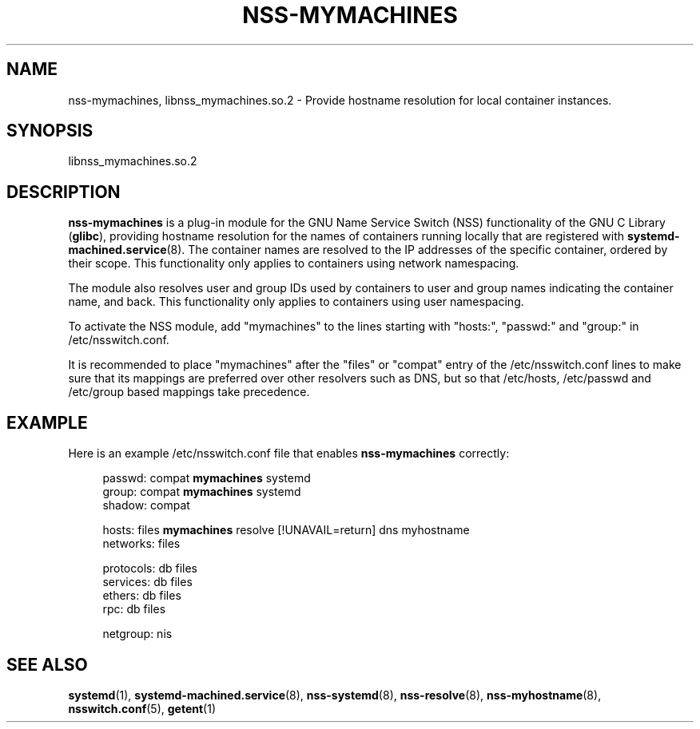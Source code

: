 '\" t
.TH "NSS\-MYMACHINES" "8" "" "systemd 239" "nss-mymachines"
.\" -----------------------------------------------------------------
.\" * Define some portability stuff
.\" -----------------------------------------------------------------
.\" ~~~~~~~~~~~~~~~~~~~~~~~~~~~~~~~~~~~~~~~~~~~~~~~~~~~~~~~~~~~~~~~~~
.\" http://bugs.debian.org/507673
.\" http://lists.gnu.org/archive/html/groff/2009-02/msg00013.html
.\" ~~~~~~~~~~~~~~~~~~~~~~~~~~~~~~~~~~~~~~~~~~~~~~~~~~~~~~~~~~~~~~~~~
.ie \n(.g .ds Aq \(aq
.el       .ds Aq '
.\" -----------------------------------------------------------------
.\" * set default formatting
.\" -----------------------------------------------------------------
.\" disable hyphenation
.nh
.\" disable justification (adjust text to left margin only)
.ad l
.\" -----------------------------------------------------------------
.\" * MAIN CONTENT STARTS HERE *
.\" -----------------------------------------------------------------
.SH "NAME"
nss-mymachines, libnss_mymachines.so.2 \- Provide hostname resolution for local container instances\&.
.SH "SYNOPSIS"
.PP
libnss_mymachines\&.so\&.2
.SH "DESCRIPTION"
.PP
\fBnss\-mymachines\fR
is a plug\-in module for the GNU Name Service Switch (NSS) functionality of the GNU C Library (\fBglibc\fR), providing hostname resolution for the names of containers running locally that are registered with
\fBsystemd-machined.service\fR(8)\&. The container names are resolved to the IP addresses of the specific container, ordered by their scope\&. This functionality only applies to containers using network namespacing\&.
.PP
The module also resolves user and group IDs used by containers to user and group names indicating the container name, and back\&. This functionality only applies to containers using user namespacing\&.
.PP
To activate the NSS module, add
"mymachines"
to the lines starting with
"hosts:",
"passwd:"
and
"group:"
in
/etc/nsswitch\&.conf\&.
.PP
It is recommended to place
"mymachines"
after the
"files"
or
"compat"
entry of the
/etc/nsswitch\&.conf
lines to make sure that its mappings are preferred over other resolvers such as DNS, but so that
/etc/hosts,
/etc/passwd
and
/etc/group
based mappings take precedence\&.
.SH "EXAMPLE"
.PP
Here is an example
/etc/nsswitch\&.conf
file that enables
\fBnss\-mymachines\fR
correctly:
.sp
.if n \{\
.RS 4
.\}
.nf
passwd:         compat \fBmymachines\fR systemd
group:          compat \fBmymachines\fR systemd
shadow:         compat

hosts:          files \fBmymachines\fR resolve [!UNAVAIL=return] dns myhostname
networks:       files

protocols:      db files
services:       db files
ethers:         db files
rpc:            db files

netgroup:       nis
.fi
.if n \{\
.RE
.\}
.SH "SEE ALSO"
.PP
\fBsystemd\fR(1),
\fBsystemd-machined.service\fR(8),
\fBnss-systemd\fR(8),
\fBnss-resolve\fR(8),
\fBnss-myhostname\fR(8),
\fBnsswitch.conf\fR(5),
\fBgetent\fR(1)
